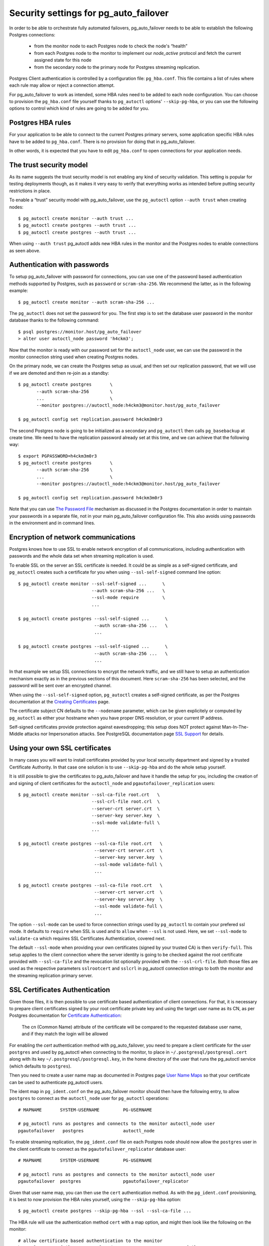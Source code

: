 .. _security:

Security settings for pg_auto_failover
======================================

In order to be able to orchestrate fully automated failovers,
pg_auto_failover needs to be able to establish the following Postgres
connections:

  - from the monitor node to each Postgres node to check the node's “health”
  - from each Postgres node to the monitor to implement our `node_active`
    protocol and fetch the current assigned state for this node
  - from the secondary node to the primary node for Postgres streaming
    replication.

Postgres Client authentication is controlled by a configuration file:
``pg_hba.conf``. This file contains a list of rules where each rule may
allow or reject a connection attempt.

For pg_auto_failover to work as intended, some HBA rules need to be added to
each node configuration. You can choose to provision the ``pg_hba.conf``
file yourself thanks to ``pg_autoctl`` options' ``--skip-pg-hba``, or you
can use the following options to control which kind of rules are going to be
added for you.

Postgres HBA rules
------------------

For your application to be able to connect to the current Postgres primary
servers, some application specific HBA rules have to be added to
``pg_hba.conf``. There is no provision for doing that in pg_auto_failover.

In other words, it is expected that you have to edit ``pg_hba.conf`` to open
connections for your application needs.

The trust security model
------------------------

As its name suggests the trust security model is not enabling any kind of
security validation. This setting is popular for testing deployments though,
as it makes it very easy to verify that everything works as intended before
putting security restrictions in place.

To enable a “trust” security model with pg_auto_failover, use the
``pg_autoctl`` option ``--auth trust`` when creating nodes::

  $ pg_autoctl create monitor --auth trust ...
  $ pg_autoctl create postgres --auth trust ...
  $ pg_autoctl create postgres --auth trust ...

When using ``--auth trust`` pg_autoctl adds new HBA rules in the monitor and
the Postgres nodes to enable connections as seen above.
  
Authentication with passwords
-----------------------------

To setup pg_auto_failover with password for connections, you can use one of
the password based authentication methods supported by Postgres, such as
``password`` or ``scram-sha-256``. We recommend the latter, as in the
following example::

  $ pg_autoctl create monitor --auth scram-sha-256 ...

The ``pg_autoctl`` does not set the password for you. The first step is to
set the database user password in the monitor database thanks to the
following command::

  $ psql postgres://monitor.host/pg_auto_failover
  > alter user autoctl_node password 'h4ckm3';

Now that the monitor is ready with our password set for the ``autoctl_node``
user, we can use the password in the monitor connection string used when
creating Postgres nodes. 

On the primary node, we can create the Postgres setup as usual, and then set
our replication password, that we will use if we are demoted and then
re-join as a standby::

  $ pg_autoctl create postgres       \
         --auth scram-sha-256        \
         ...                         \
         --monitor postgres://autoctl_node:h4ckm3@monitor.host/pg_auto_failover

  $ pg_autoctl config set replication.password h4ckm3m0r3

The second Postgres node is going to be initialized as a secondary and
``pg_autoctl`` then calls ``pg_basebackup`` at create time. We need to have
the replication password already set at this time, and we can achieve that
the following way::

  $ export PGPASSWORD=h4ckm3m0r3
  $ pg_autoctl create postgres       \
         --auth scram-sha-256        \
         ...                         \
         --monitor postgres://autoctl_node:h4ckm3@monitor.host/pg_auto_failover

  $ pg_autoctl config set replication.password h4ckm3m0r3

Note that you can use `The Password File`__ mechanism as discussed in the
Postgres documentation in order to maintain your passwords in a separate
file, not in your main pg_auto_failover configuration file. This also avoids
using passwords in the environment and in command lines.

__ https://www.postgresql.org/docs/current/libpq-pgpass.html  

Encryption of network communications
------------------------------------

Postgres knows how to use SSL to enable network encryption of all
communications, including authentication with passwords and the whole data
set when streaming replication is used.

To enable SSL on the server an SSL certificate is needed. It could be as
simple as a self-signed certificate, and ``pg_autoctl`` creates such a
certificate for you when using ``--ssl-self-signed`` command line option::

  $ pg_autoctl create monitor --ssl-self-signed ...      \
                              --auth scram-sha-256 ...   \
                              --ssl-mode require         \
                              ...

  $ pg_autoctl create postgres --ssl-self-signed ...      \
                               --auth scram-sha-256 ...   \
                               ...

  $ pg_autoctl create postgres --ssl-self-signed ...      \
                               --auth scram-sha-256 ...   \
                               ...

In that example we setup SSL connections to encrypt the network traffic, and
we still have to setup an authentication mechanism exactly as in the
previous sections of this document. Here ``scram-sha-256`` has been
selected, and the password will be sent over an encrypted channel.

When using the ``--ssl-self-signed`` option, ``pg_autoctl`` creates a
self-signed certificate, as per the Postgres documentation at the `Creating
Certificates`__ page.

__ https://www.postgresql.org/docs/current/ssl-tcp.html#SSL-CERTIFICATE-CREATION

The certificate subject CN defaults to the ``--nodename`` parameter, which
can be given explicitely or computed by ``pg_autoctl`` as either your
hostname when you have proper DNS resolution, or your current IP address.

Self-signed certificates provide protection against eavesdropping; this
setup does NOT protect against Man-In-The-Middle attacks nor Impersonation
attacks. See PostgreSQL documentation page `SSL Support`__ for details.

__ https://www.postgresql.org/docs/current/libpq-ssl.html

Using your own SSL certificates
-------------------------------

In many cases you will want to install certificates provided by your local
security department and signed by a trusted Certificate Authority. In that
case one solution is to use ``--skip-pg-hba`` and do the whole setup
yourself.

It is still possible to give the certificates to pg_auto_failover and have
it handle the setup for you, including the creation of and signing of client
certificates for the ``autoctl_node`` and ``pgautofailover_replication``
users::
  
  $ pg_autoctl create monitor --ssl-ca-file root.crt   \
                              --ssl-crl-file root.crl  \
                              --server-crt server.crt  \
                              --server-key server.key  \
                              --ssl-mode validate-full \
                              ...
  
  $ pg_autoctl create postgres --ssl-ca-file root.crt   \
                               --server-crt server.crt  \
                               --server-key server.key  \
                               --ssl-mode validate-full \
                               ...
                              
  $ pg_autoctl create postgres --ssl-ca-file root.crt   \
                               --server-crt server.crt  \
                               --server-key server.key  \
                               --ssl-mode validate-full \
                               ...

The option ``--ssl-mode`` can be used to force connection strings used by
``pg_autoctl`` to contain your prefered ssl mode. It defaults to ``require``
when SSL is used and to ``allow`` when ``--ssl`` is not used. Here, we set
``--ssl-mode`` to ``validate-ca`` which requires SSL Certificates
Authentication, covered next.

The default ``--ssl-mode`` when providing your own certificates (signed by
your trusted CA) is then ``verify-full``. This setup applies to the client
connection where the server identity is going to be checked against the root
certificate provided with ``--ssl-ca-file`` and the revocation list
optionally provided with the ``--ssl-crl-file``. Both those files are used
as the respective parameters ``sslrootcert`` and ``sslcrl`` in pg_autoctl
connection strings to both the monitor and the streaming replication primary
server.

SSL Certificates Authentication
-------------------------------

Given those files, it is then possible to use certificate based
authentication of client connections. For that, it is necessary to prepare
client certificates signed by your root certificate private key and using
the target user name as its CN, as per Postgres documentation for
`Certificate Authentication`__:

    The cn (Common Name) attribute of the certificate will be compared to
    the requested database user name, and if they match the login will be
    allowed

__ https://www.postgresql.org/docs/current/auth-cert.html

For enabling the `cert` authentication method with pg_auto_failover, you
need to prepare a client certificate for the user ``postgres`` and used by
pg_autoctl when connecting to the monitor, to place in
``~/.postgresql/postgresql.cert`` along with its key
``~/.postgresql/postgresql.key``, in the home directory of the user that
runs the pg_autoctl service (which defaults to ``postgres``).

Then you need to create a user name map as documented in Postgres page `User
Name Maps`__ so that your certificate can be used to authenticate pg_autoctl
users.

__ https://www.postgresql.org/docs/current/auth-username-maps.html

The ident map in ``pg_ident.conf`` on the pg_auto_failover monitor should
then have the following entry, to allow ``postgres`` to connect as the
``autoctl_node`` user for ``pg_autoctl`` operations::

  # MAPNAME       SYSTEM-USERNAME         PG-USERNAME

  # pg_autoctl runs as postgres and connects to the monitor autoctl_node user
  pgautofailover   postgres               autoctl_node

To enable streaming replication, the ``pg_ident.conf`` file on each Postgres
node should now allow the ``postgres`` user in the client certificate to
connect as the ``pgautofailover_replicator`` database user::
  
  # MAPNAME       SYSTEM-USERNAME         PG-USERNAME

  # pg_autoctl runs as postgres and connects to the monitor autoctl_node user
  pgautofailover  postgres                pgautofailover_replicator

Given that user name map, you can then use the ``cert`` authentication
method. As with the ``pg_ident.conf`` provisioning, it is best to now
provision the HBA rules yourself, using the ``--skip-pg-hba`` option::

  $ pg_autoctl create postgres --skip-pg-hba --ssl --ssl-ca-file ...

The HBA rule will use the authentication method ``cert`` with a map option,
and might then look like the following on the monitor::

  # allow certificate based authentication to the monitor
  hostssl pg_auto_failover autoctl_node 10.0.0.0/8 cert map=pgautofailover

Then your pg_auto_failover nodes on the 10.0.0.0 network are allowed to
connect to the monitor with the user ``autoctl_node`` used by
``pg_autoctl``, assuming they have a valid and trusted client certificate.

The HBA rule to use on the Postgres nodes to allow for Postgres streaming
replication connections looks like the following::

  # allow streaming replication for pg_auto_failover nodes
  hostssl replication pgautofailover_replicator 10.0.0.0/8 cert map=pgautofailover

Because the Postgres server runs as the ``postgres`` system user, the
connection to the primary node can be made with SSL enabled and will then
use the client certificates installed in the ``postgres`` home directory in
``~/.postgresql/postgresql.{key,cert}`` locations.

Postgres HBA provisioning
-------------------------

While pg_auto_failover knows how to manage the Postgres HBA rules that are
necessary for your stream replication needs and for its monitor protocol, it
will not manage the Postgres HBA rules that are needed for your
applications.

If you have your own HBA provisioning solution, you can include the rules
needed for pg_auto_failover and then use the ``--skip-pg-hba`` option to the
``pg_autoctl create`` commands.

